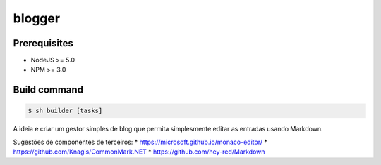 =======
blogger
=======

Prerequisites
-------------
- NodeJS >= 5.0
- NPM >= 3.0

Build command
-------------

.. code-block:: shell

    $ sh builder [tasks]

A ideia e criar um gestor simples de blog que permita simplesmente editar as
entradas usando Markdown.

Sugestões de componentes de terceiros:
* https://microsoft.github.io/monaco-editor/
* https://github.com/Knagis/CommonMark.NET
* https://github.com/hey-red/Markdown
